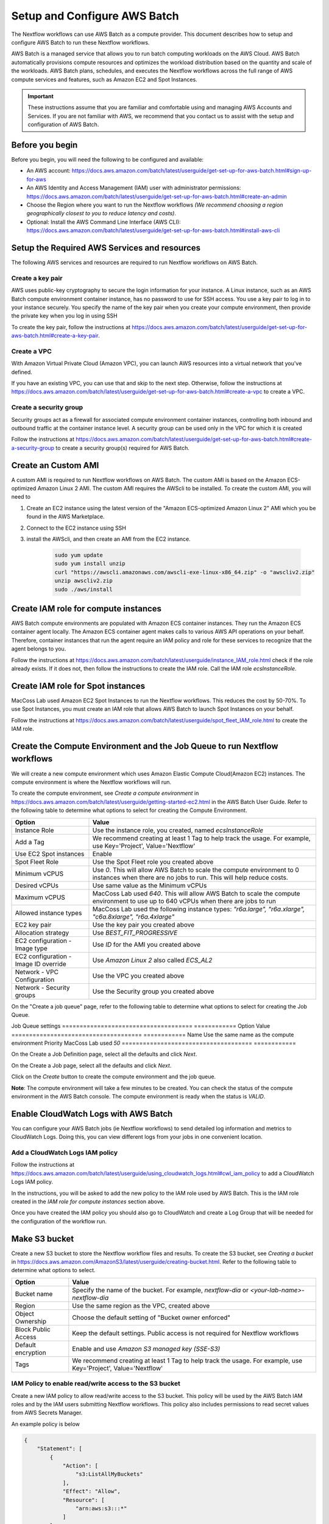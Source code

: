 =====================================
Setup and Configure AWS Batch
=====================================

The Nextflow workflows can use AWS Batch as a compute provider. This document describes how to setup and configure AWS Batch to run these Nextflow workflows.

AWS Batch is a managed service that allows you to run batch computing workloads on the AWS Cloud. AWS Batch automatically provisions compute resources and optimizes the workload distribution based on the quantity and scale of the workloads. AWS Batch plans, schedules, and executes the Nextflow workflows across the full range of AWS compute services and features, such as Amazon EC2 and Spot Instances.

.. important:: These instructions assume that you are familiar and comfortable using and managing AWS Accounts and Services. If you are not familiar with AWS, we recommend that you contact us to assist with the setup and configuration of AWS Batch.


Before you begin
================
Before you begin, you will need the following to be configured and available:

* An AWS account: https://docs.aws.amazon.com/batch/latest/userguide/get-set-up-for-aws-batch.html#sign-up-for-aws
* An AWS Identity and Access Management (IAM) user with administrator permissions: https://docs.aws.amazon.com/batch/latest/userguide/get-set-up-for-aws-batch.html#create-an-admin
* Choose the Region where you want to run the Nextflow workflows *(We recommend choosing a region geographically closest to you to reduce latency and costs)*.
* Optional: Install the AWS Command Line Interface (AWS CLI): https://docs.aws.amazon.com/batch/latest/userguide/get-set-up-for-aws-batch.html#install-aws-cli


Setup the Required AWS Services and resources
=============================================
The following AWS services and resources are required to run Nextflow workflows on AWS Batch.

Create a key pair
-----------------
AWS uses public-key cryptography to secure the login information for your instance. A Linux instance, such as an AWS Batch compute environment container instance, has no password to use for SSH access. You use a key pair to log in to your instance securely. You specify the name of the key pair when you create your compute environment, then provide the private key when you log in using SSH

To create the key pair, follow the instructions at https://docs.aws.amazon.com/batch/latest/userguide/get-set-up-for-aws-batch.html#create-a-key-pair.

Create a VPC
------------
With Amazon Virtual Private Cloud (Amazon VPC), you can launch AWS resources into a virtual network that you've defined.

If you have an existing VPC, you can use that and skip to the next step. Otherwise, follow the instructions at https://docs.aws.amazon.com/batch/latest/userguide/get-set-up-for-aws-batch.html#create-a-vpc to create a VPC.



Create a security group
-----------------------
Security groups act as a firewall for associated compute environment container instances, controlling both inbound and outbound traffic at the container instance level. A security group can be used only in the VPC for which it is created

Follow the instructions at https://docs.aws.amazon.com/batch/latest/userguide/get-set-up-for-aws-batch.html#create-a-security-group to create a security group(s) required for AWS Batch.


Create an Custom AMI
=====================================
A custom AMI is required to run Nextflow workflows on AWS Batch. The custom AMI is based on the Amazon ECS-optimized Amazon Linux 2 AMI. The custom AMI requires the AWScli to be installed. To create the custom AMI, you will need to

1. Create an EC2 instance using the latest version of the "Amazon ECS-optimized Amazon Linux 2" AMI which you be found in the AWS Marketplace.
2. Connect to the EC2 instance using SSH
3. install the AWScli, and then create an AMI from the EC2 instance.

    .. code-block:: bash

        sudo yum update
        sudo yum install unzip
        curl "https://awscli.amazonaws.com/awscli-exe-linux-x86_64.zip" -o "awscliv2.zip"
        unzip awscliv2.zip
        sudo ./aws/install


Create IAM role for compute instances
=====================================
AWS Batch compute environments are populated with Amazon ECS container instances. They run the Amazon ECS container agent locally. The Amazon ECS container agent makes calls to various AWS API operations on your behalf. Therefore, container instances that run the agent require an IAM policy and role for these services to recognize that the agent belongs to you.

Follow the instructions at https://docs.aws.amazon.com/batch/latest/userguide/instance_IAM_role.html check if the role already exists. If it does not, then follow the instructions to create the IAM role. Call the IAM role `ecsInstanceRole`.


Create IAM role for Spot instances
====================================
MacCoss Lab used Amazon EC2 Spot Instances to run the Nextflow workflows. This reduces the cost by 50-70%. To use Spot Instances, you must create an IAM role that allows AWS Batch to launch Spot Instances on your behalf.

Follow the instructions at https://docs.aws.amazon.com/batch/latest/userguide/spot_fleet_IAM_role.html to create the IAM role.


Create the Compute Environment and the Job Queue to run Nextflow workflows
==========================================================================
We will create a new compute environment which uses Amazon Elastic Compute Cloud(Amazon EC2) instances. The compute environment is where the Nextflow workflows will run.

To create the compute environment, see *Create a compute environment* in https://docs.aws.amazon.com/batch/latest/userguide/getting-started-ec2.html in the AWS Batch User Guide. Refer to the following table to determine what options to select for creating the Compute Environment.

=====================================  ============
Option                                 Value
=====================================  ============
Instance Role                          Use the instance role, you created, named `ecsInstanceRole`
Add a Tag                              We recommend creating at least 1 Tag to help track the usage. For example, use Key='Project', Value='Nextflow'
Use EC2 Spot instances                 Enable
Spot Fleet Role                        Use the Spot Fleet role you created above
Minimum vCPUS                          Use `0`. This will allow AWS Batch to scale the compute environment to 0 instances when there are no jobs to run. This will help reduce costs.
Desired vCPUs                          Use same value as the Minimum vCPUs
Maximum vCPUS                          MacCoss Lab used `640`. This will allow AWS Batch to scale the compute environment to use up to 640 vCPUs when there are jobs to run
Allowed instance types                 MacCoss Lab used the following instance types: `"r6a.large", "r6a.xlarge", "c6a.8xlarge", "r6a.4xlarge"`
EC2 key pair                           Use the key pair you created above
Allocation strategy                    Use `BEST_FIT_PROGRESSIVE`
EC2 configuration - Image type         Use `ID` for the AMI you created above
EC2 configuration - Image ID override  Use `Amazon Linux 2` also called `ECS_AL2`
Network - VPC Configuration            Use the VPC you created above
Network - Security groups              Use the Security group you created above
=====================================  ============

On the "Create a job queue" page, refer to the following table to determine what options to select for creating the Job Queue.

Job Queue settings
=====================================  ============
Option                                 Value
=====================================  ============
Name                                   Use the same name as the compute environment
Priority                               MacCoss Lab used `50`
=====================================  ============

On the Create a Job Definition page, select all the defaults and click `Next`.

On the Create a Job page, select all the defaults and click `Next`.

Click on the `Create` button to create the compute environment and the job queue.

**Note**: The compute environment will take a few minutes to be created. You can check the status of the compute environment in the AWS Batch console. The compute environment is ready when the status is `VALID`.



Enable CloudWatch Logs with AWS Batch
=====================================
You can configure your AWS Batch jobs (ie Nextflow workflows) to send detailed log information and metrics to CloudWatch Logs. Doing this, you can view different logs from your jobs in one convenient location.

Add a CloudWatch Logs IAM policy
--------------------------------
Follow the instructions at https://docs.aws.amazon.com/batch/latest/userguide/using_cloudwatch_logs.html#cwl_iam_policy to add a CloudWatch Logs IAM policy.

In the instructions, you will be asked to add the new policy to the IAM role used by AWS Batch. This is the IAM role created in the *IAM role for compute instances* section above.

Once you have created the IAM policy you should also go to CloudWatch and create a Log Group that will be needed for the configuration of the workflow run.

Make S3 bucket
==============
Create a new S3 bucket to store the Nextflow workflow files and results. To create the S3 bucket, see *Creating a bucket* in https://docs.aws.amazon.com/AmazonS3/latest/userguide/creating-bucket.html. Refer to the following table to determine what options to select.

=====================================  ============
Option                                 Value
=====================================  ============
Bucket name                            Specify the name of the bucket. For example, `nextflow-dia` or `<your-lab-name>-nextflow-dia`
Region                                 Use the same region as the VPC, created above
Object Ownership                       Choose the default setting of "Bucket owner enforced"
Block Public Access                    Keep the default settings. Public access is not required for Nextflow workflows
Default encryption                     Enable and use `Amazon S3 managed key (SSE-S3)`
Tags                                    We recommend creating at least 1 Tag to help track the usage. For example, use Key='Project', Value='Nextflow'
=====================================  ============


IAM Policy to enable read/write access to the S3 bucket
-------------------------------------------------------
Create a new IAM policy to allow read/write access to the S3 bucket. This policy will be used by the AWS Batch IAM roles and by the IAM users submitting Nextflow workflows. This policy also includes permissions to read secret values from AWS Secrets Manager.

An example policy is below

.. code::

    {
        "Statement": [
            {
                "Action": [
                    "s3:ListAllMyBuckets"
                ],
                "Effect": "Allow",
                "Resource": [
                    "arn:aws:s3:::*"
                ]
            },
            {
                "Action": [
                    "s3:ListBucket",
                    "s3:GetBucketLocation",
                    "s3:GetBucketACL",
                    "s3:ListBucketMultipartUploads"
                ],
                "Effect": "Allow",
                "Resource": [
                    "arn:aws:s3:::<bucket-name>"
                ]
            },
            {
                "Action": [
                    "s3:PutObject",
                    "s3:PutObjectAcl",
                    "s3:GetObject",
                    "s3:GetObjectAcl",
                    "s3:DeleteObject",
                    "s3:AbortMultipartUpload",
                    "s3:ListMultipartUploadParts"
                ],
                "Effect": "Allow",
                "Resource": [
                    "arn:aws:s3:::<bucket-name>",
                    "arn:aws:s3:::<bucket-name>/*"
                ]
            }
        ],
        "Version": "2012-10-17"
    }

- where `<bucket-name>` is the name of the S3 bucket you created above.

Add the new policy to the IAM role used by AWS Batch. This is the IAM role created in the *IAM role for compute instances* section above.


Enable using secrets in AWS Secret Manager
==========================================
The Nextflow workflows may use the AWS Secrets Manager to store and retrieve secrets. To enable this, you will need to create two IAM policies. These will allow for the creation/management of secrets and for reading the secret value.

Create IAM Policy to enable reading the secrets
-----------------------------------------------
Create a new IAM policy to allow the AWS Batch instances to read the secrets created when running the Nextflow workflows.

An example policy is below

.. code::

    {
        "Statement": [
            {
                "Effect":"Allow",
                "Action": "secretsmanager:GetSecretValue",
                "Resource": "arn:aws:secretsmanager:<aws-region>:<aws-account>:secret:NF_*"
            }
        ],
        "Version": "2012-10-17"
    }

where

- `<aws-region>` is the name of the aws-region where your AWS resources are located
- `<aws-account>` is the AWS account number

Add the new policy to the IAM role used by AWS Batch. This is the IAM role created in the *IAM role for compute instances* section above.


Create IAM Policy to enable creating and managing the secrets
-------------------------------------------------------------
Create a new IAM policy to allow IAM users to create and manage secrets in AWS Secrets Manager.

An example policy is below

.. code::

    {
        "Statement": [
            {
                "Sid": "EnableAccessToSecrets",
                "Effect": "Allow",
                "Action": [
                    "secretsmanager:GetSecretValue",
                    "secretsmanager:CreateSecret",
                    "secretsmanager:DeleteSecret",
                    "secretsmanager:DescribeSecret",
                    "secretsmanager:PutSecretValue",
                    "secretsmanager:UpdateSecret"
                ],
                "Resource": "arn:aws:secretsmanager:<aws-region>:<aws-account>:secret:NF_${aws:username}_*"
            },
            {
                "Sid": "EnableListingSecrets",
                "Effect": "Allow",
                "Action": [
                    "secretsmanager:ListSecrets"
                ],
                "Resource": "*"
            }
        ],
        "Version": "2012-10-17"
    }

where

- `<aws-region>` is the name of the aws-region where your AWS resources are located
- `<aws-account>` is the AWS account number


Create IAM Users for users submitting Nextflow workflows
========================================================

Create IAM Policy to enable running AWS Batch jobs
--------------------------------------------------
Create a new IAM policy to allow IAM users to submit AWS Batch jobs.

An example policy is below:

.. code::

    {
        "Version": "2012-10-17",
        "Statement": [
            {
                "Effect": "Allow",
                "Action": [
                    "batch:DescribeJobQueues",
                    "batch:CancelJob",
                    "batch:SubmitJob",
                    "batch:ListJobs",
                    "batch:DescribeComputeEnvironments",
                    "batch:TerminateJob",
                    "batch:DescribeJobs",
                    "batch:RegisterJobDefinition",
                    "batch:DescribeJobDefinitions",
                    "batch:TagResource"
                ],
                "Resource": [
                    "*"
                ]
            },
            {
                "Effect": "Allow",
                "Action": [
                    "ecs:DescribeTasks",
                    "ec2:DescribeInstances",
                    "ec2:DescribeInstanceTypes",
                    "ec2:DescribeInstanceAttribute",
                    "ecs:DescribeContainerInstances",
                    "ec2:DescribeInstanceStatus"
                ],
                "Resource": [
                    "*"
                ]
            },
            {
                "Effect": "Allow",
                "Action": [
                    "ecr:GetAuthorizationToken",
                    "ecr:BatchCheckLayerAvailability",
                    "ecr:GetDownloadUrlForLayer",
                    "ecr:GetRepositoryPolicy",
                    "ecr:DescribeRepositories",
                    "ecr:ListImages",
                    "ecr:DescribeImages",
                    "ecr:BatchGetImage",
                    "ecr:GetLifecyclePolicy",
                    "ecr:GetLifecyclePolicyPreview",
                    "ecr:ListTagsForResource",
                    "ecr:DescribeImageScanFindings",
                    "logs:GetLogEvents"
                ],
                "Resource": [
                    "*"
                ]
            }
        ]
    }


Create IAM Users
----------------
Create a new IAM user for each user who will be submitting Nextflow workflows. If the users already have an IAM user, you can use that IAM user and skip the instructions for creating the user. Ideally the IAM user should have both programmatic and console access.

Follow the instructions to create an IAM user at https://docs.aws.amazon.com/IAM/latest/UserGuide/id_users_create.html

When creating the IAM user, you will be asked to add permissions:

- Add the IAM policy created in the *Create IAM Policy to enable running AWS Batch jobs* section above
- Add the IAM policy created in the *IAM Policy to enable read/write access to the S3 bucket* section above
- Add the IAM policy created in the *Create IAM Policy to enable creating and managing the secrets* section above

Next steps
==========
Set up of AWS Batch is complete. Next see our :doc:`configure_workflow` document for how to configure and run the workflow using AWS Batch.
